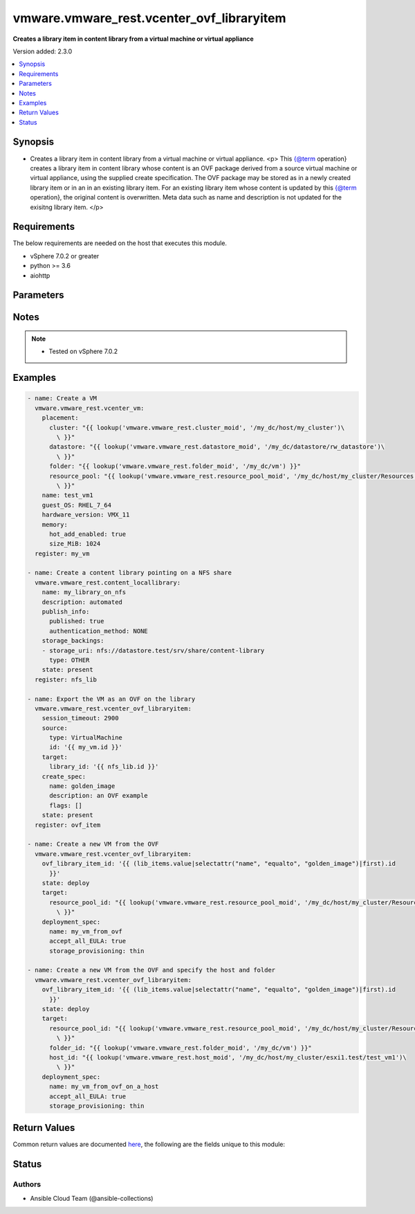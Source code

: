 .. _vmware.vmware_rest.vcenter_ovf_libraryitem_module:


******************************************
vmware.vmware_rest.vcenter_ovf_libraryitem
******************************************

**Creates a library item in content library from a virtual machine or virtual appliance**


Version added: 2.3.0

.. contents::
   :local:
   :depth: 1


Synopsis
--------
- Creates a library item in content library from a virtual machine or virtual appliance. <p> This {@term operation} creates a library item in content library whose content is an OVF package derived from a source virtual machine or virtual appliance, using the supplied create specification. The OVF package may be stored as in a newly created library item or in an in an existing library item. For an existing library item whose content is updated by this {@term operation}, the original content is overwritten. Meta data such as name and description is not updated for the exisitng library item. </p>



Requirements
------------
The below requirements are needed on the host that executes this module.

- vSphere 7.0.2 or greater
- python >= 3.6
- aiohttp


Parameters
----------

.. raw:: html

    <table  border=0 cellpadding=0 class="documentation-table">
        <tr>
            <th colspan="1">Parameter</th>
            <th>Choices/<font color="blue">Defaults</font></th>
            <th width="100%">Comments</th>
        </tr>
            <tr>
                <td colspan="1">
                    <div class="ansibleOptionAnchor" id="parameter-"></div>
                    <b>client_token</b>
                    <a class="ansibleOptionLink" href="#parameter-" title="Permalink to this option"></a>
                    <div style="font-size: small">
                        <span style="color: purple">string</span>
                    </div>
                </td>
                <td>
                </td>
                <td>
                        <div>Client-generated token used to retry a request if the client fails to get a response from the server. If the original request succeeded, the result of that request will be returned, otherwise the operation will be retried.</div>
                </td>
            </tr>
            <tr>
                <td colspan="1">
                    <div class="ansibleOptionAnchor" id="parameter-"></div>
                    <b>create_spec</b>
                    <a class="ansibleOptionLink" href="#parameter-" title="Permalink to this option"></a>
                    <div style="font-size: small">
                        <span style="color: purple">dictionary</span>
                    </div>
                </td>
                <td>
                </td>
                <td>
                        <div>Information used to create the OVF package from the source virtual machine or virtual appliance. Required with <em>state=[&#x27;present&#x27;]</em></div>
                        <div>Valid attributes are:</div>
                        <div>- <code>name</code> (str): Name to use in the OVF descriptor stored in the library item. ([&#x27;present&#x27;])</div>
                        <div>- <code>description</code> (str): Description to use in the OVF descriptor stored in the library item. ([&#x27;present&#x27;])</div>
                        <div>- <code>flags</code> (list): Flags to use for OVF package creation. The supported flags can be obtained using {@link ExportFlag#list}. ([&#x27;present&#x27;])</div>
                </td>
            </tr>
            <tr>
                <td colspan="1">
                    <div class="ansibleOptionAnchor" id="parameter-"></div>
                    <b>deployment_spec</b>
                    <a class="ansibleOptionLink" href="#parameter-" title="Permalink to this option"></a>
                    <div style="font-size: small">
                        <span style="color: purple">dictionary</span>
                    </div>
                </td>
                <td>
                </td>
                <td>
                        <div>Specification of how the OVF package should be deployed to the target. Required with <em>state=[&#x27;deploy&#x27;]</em></div>
                        <div>Valid attributes are:</div>
                        <div>- <code>name</code> (str): Name assigned to the deployed target virtual machine or virtual appliance. ([&#x27;deploy&#x27;])</div>
                        <div>- <code>annotation</code> (str): Annotation assigned to the deployed target virtual machine or virtual appliance. ([&#x27;deploy&#x27;])</div>
                        <div>- <code>accept_all_EULA</code> (bool): Whether to accept all End User License Agreements. ([&#x27;deploy&#x27;])</div>
                        <div>This key is required with [&#x27;deploy&#x27;].</div>
                        <div>- <code>network_mappings</code> (dict): Specification of the target network to use for sections of type ovf:NetworkSection in the OVF descriptor. The key in the {@term map} is the section identifier of the ovf:NetworkSection section in the OVF descriptor and the value is the target network to be used for deployment. ([&#x27;deploy&#x27;])</div>
                        <div>- <code>storage_mappings</code> (dict): Specification of the target storage to use for sections of type vmw:StorageGroupSection in the OVF descriptor. The key in the {@term map} is the section identifier of the ovf:StorageGroupSection section in the OVF descriptor and the value is the target storage specification to be used for deployment. ([&#x27;deploy&#x27;])</div>
                        <div>- <code>storage_provisioning</code> (str): The <code>disk_provisioning_type</code> defines the virtual disk provisioning types that can be set for a disk on the target platform. ([&#x27;deploy&#x27;])</div>
                        <div>- Accepted values:</div>
                        <div>- eagerZeroedThick</div>
                        <div>- thick</div>
                        <div>- thin</div>
                        <div>- <code>storage_profile_id</code> (str): Default storage profile to use for all sections of type vmw:StorageSection in the OVF descriptor. ([&#x27;deploy&#x27;])</div>
                        <div>- <code>locale</code> (str): The locale to use for parsing the OVF descriptor. ([&#x27;deploy&#x27;])</div>
                        <div>- <code>flags</code> (list): Flags to be use for deployment. The supported flag values can be obtained using {@link ImportFlag#list}. ([&#x27;deploy&#x27;])</div>
                        <div>- <code>additional_parameters</code> (list): Additional OVF parameters that may be needed for the deployment. Additional OVF parameters may be required by the OVF descriptor of the OVF package in the library item. Examples of OVF parameters that can be specified through this field include, but are not limited to: &lt;ul&gt; &lt;li&gt;{@link DeploymentOptionParams}&lt;/li&gt; &lt;li&gt;{@link ExtraConfigParams}&lt;/li&gt; &lt;li&gt;{@link IpAllocationParams}&lt;/li&gt; &lt;li&gt;{@link PropertyParams}&lt;/li&gt; &lt;li&gt;{@link ScaleOutParams}&lt;/li&gt; &lt;li&gt;{@link VcenterExtensionParams}&lt;/li&gt; &lt;/ul&gt; ([&#x27;deploy&#x27;])</div>
                        <div>- <code>default_datastore_id</code> (str): Default datastore to use for all sections of type vmw:StorageSection in the OVF descriptor. ([&#x27;deploy&#x27;])</div>
                </td>
            </tr>
            <tr>
                <td colspan="1">
                    <div class="ansibleOptionAnchor" id="parameter-"></div>
                    <b>ovf_library_item_id</b>
                    <a class="ansibleOptionLink" href="#parameter-" title="Permalink to this option"></a>
                    <div style="font-size: small">
                        <span style="color: purple">string</span>
                    </div>
                </td>
                <td>
                </td>
                <td>
                        <div>Identifier of the content library item containing the OVF package to be deployed. Required with <em>state=[&#x27;deploy&#x27;, &#x27;filter&#x27;]</em></div>
                </td>
            </tr>
            <tr>
                <td colspan="1">
                    <div class="ansibleOptionAnchor" id="parameter-"></div>
                    <b>session_timeout</b>
                    <a class="ansibleOptionLink" href="#parameter-" title="Permalink to this option"></a>
                    <div style="font-size: small">
                        <span style="color: purple">float</span>
                    </div>
                    <div style="font-style: italic; font-size: small; color: darkgreen">added in 2.1.0</div>
                </td>
                <td>
                </td>
                <td>
                        <div>Timeout settings for client session.</div>
                        <div>The maximal number of seconds for the whole operation including connection establishment, request sending and response.</div>
                        <div>The default value is 300s.</div>
                </td>
            </tr>
            <tr>
                <td colspan="1">
                    <div class="ansibleOptionAnchor" id="parameter-"></div>
                    <b>source</b>
                    <a class="ansibleOptionLink" href="#parameter-" title="Permalink to this option"></a>
                    <div style="font-size: small">
                        <span style="color: purple">dictionary</span>
                    </div>
                </td>
                <td>
                </td>
                <td>
                        <div>Identifier of the virtual machine or virtual appliance to use as the source. Required with <em>state=[&#x27;present&#x27;]</em></div>
                        <div>Valid attributes are:</div>
                        <div>- <code>type</code> (str): Type of the deployable resource. ([&#x27;present&#x27;])</div>
                        <div>This key is required with [&#x27;present&#x27;].</div>
                        <div>- <code>id</code> (str): Identifier of the deployable resource. ([&#x27;present&#x27;])</div>
                        <div>This key is required with [&#x27;present&#x27;].</div>
                </td>
            </tr>
            <tr>
                <td colspan="1">
                    <div class="ansibleOptionAnchor" id="parameter-"></div>
                    <b>state</b>
                    <a class="ansibleOptionLink" href="#parameter-" title="Permalink to this option"></a>
                    <div style="font-size: small">
                        <span style="color: purple">string</span>
                    </div>
                </td>
                <td>
                        <ul style="margin: 0; padding: 0"><b>Choices:</b>
                                    <li>deploy</li>
                                    <li>filter</li>
                                    <li><div style="color: blue"><b>present</b>&nbsp;&larr;</div></li>
                        </ul>
                </td>
                <td>
                </td>
            </tr>
            <tr>
                <td colspan="1">
                    <div class="ansibleOptionAnchor" id="parameter-"></div>
                    <b>target</b>
                    <a class="ansibleOptionLink" href="#parameter-" title="Permalink to this option"></a>
                    <div style="font-size: small">
                        <span style="color: purple">dictionary</span>
                         / <span style="color: red">required</span>
                    </div>
                </td>
                <td>
                </td>
                <td>
                        <div>Specification of the target content library and library item. This parameter is mandatory.</div>
                        <div>Valid attributes are:</div>
                        <div>- <code>library_id</code> (str): Identifier of the library in which a new library item should be created. This field is not used if the <code>#library_item_id</code> field is specified. ([&#x27;present&#x27;])</div>
                        <div>- <code>library_item_id</code> (str): Identifier of the library item that should be should be updated. ([&#x27;present&#x27;])</div>
                        <div>- <code>resource_pool_id</code> (str): Identifier of the resource pool to which the virtual machine or virtual appliance should be attached. ([&#x27;deploy&#x27;, &#x27;filter&#x27;])</div>
                        <div>This key is required with [&#x27;deploy&#x27;, &#x27;filter&#x27;].</div>
                        <div>- <code>host_id</code> (str): Identifier of the target host on which the virtual machine or virtual appliance will run. The target host must be a member of the cluster that contains the resource pool identified by {@link #resourcePoolId}. ([&#x27;deploy&#x27;, &#x27;filter&#x27;])</div>
                        <div>- <code>folder_id</code> (str): Identifier of the vCenter folder that should contain the virtual machine or virtual appliance. The folder must be virtual machine folder. ([&#x27;deploy&#x27;, &#x27;filter&#x27;])</div>
                </td>
            </tr>
            <tr>
                <td colspan="1">
                    <div class="ansibleOptionAnchor" id="parameter-"></div>
                    <b>vcenter_hostname</b>
                    <a class="ansibleOptionLink" href="#parameter-" title="Permalink to this option"></a>
                    <div style="font-size: small">
                        <span style="color: purple">string</span>
                         / <span style="color: red">required</span>
                    </div>
                </td>
                <td>
                </td>
                <td>
                        <div>The hostname or IP address of the vSphere vCenter</div>
                        <div>If the value is not specified in the task, the value of environment variable <code>VMWARE_HOST</code> will be used instead.</div>
                </td>
            </tr>
            <tr>
                <td colspan="1">
                    <div class="ansibleOptionAnchor" id="parameter-"></div>
                    <b>vcenter_password</b>
                    <a class="ansibleOptionLink" href="#parameter-" title="Permalink to this option"></a>
                    <div style="font-size: small">
                        <span style="color: purple">string</span>
                         / <span style="color: red">required</span>
                    </div>
                </td>
                <td>
                </td>
                <td>
                        <div>The vSphere vCenter password</div>
                        <div>If the value is not specified in the task, the value of environment variable <code>VMWARE_PASSWORD</code> will be used instead.</div>
                </td>
            </tr>
            <tr>
                <td colspan="1">
                    <div class="ansibleOptionAnchor" id="parameter-"></div>
                    <b>vcenter_rest_log_file</b>
                    <a class="ansibleOptionLink" href="#parameter-" title="Permalink to this option"></a>
                    <div style="font-size: small">
                        <span style="color: purple">string</span>
                    </div>
                </td>
                <td>
                </td>
                <td>
                        <div>You can use this optional parameter to set the location of a log file.</div>
                        <div>This file will be used to record the HTTP REST interaction.</div>
                        <div>The file will be stored on the host that run the module.</div>
                        <div>If the value is not specified in the task, the value of</div>
                        <div>environment variable <code>VMWARE_REST_LOG_FILE</code> will be used instead.</div>
                </td>
            </tr>
            <tr>
                <td colspan="1">
                    <div class="ansibleOptionAnchor" id="parameter-"></div>
                    <b>vcenter_username</b>
                    <a class="ansibleOptionLink" href="#parameter-" title="Permalink to this option"></a>
                    <div style="font-size: small">
                        <span style="color: purple">string</span>
                         / <span style="color: red">required</span>
                    </div>
                </td>
                <td>
                </td>
                <td>
                        <div>The vSphere vCenter username</div>
                        <div>If the value is not specified in the task, the value of environment variable <code>VMWARE_USER</code> will be used instead.</div>
                </td>
            </tr>
            <tr>
                <td colspan="1">
                    <div class="ansibleOptionAnchor" id="parameter-"></div>
                    <b>vcenter_validate_certs</b>
                    <a class="ansibleOptionLink" href="#parameter-" title="Permalink to this option"></a>
                    <div style="font-size: small">
                        <span style="color: purple">boolean</span>
                    </div>
                </td>
                <td>
                        <ul style="margin: 0; padding: 0"><b>Choices:</b>
                                    <li>no</li>
                                    <li><div style="color: blue"><b>yes</b>&nbsp;&larr;</div></li>
                        </ul>
                </td>
                <td>
                        <div>Allows connection when SSL certificates are not valid. Set to <code>false</code> when certificates are not trusted.</div>
                        <div>If the value is not specified in the task, the value of environment variable <code>VMWARE_VALIDATE_CERTS</code> will be used instead.</div>
                </td>
            </tr>
    </table>
    <br/>


Notes
-----

.. note::
   - Tested on vSphere 7.0.2



Examples
--------

.. code-block:: yaml

    - name: Create a VM
      vmware.vmware_rest.vcenter_vm:
        placement:
          cluster: "{{ lookup('vmware.vmware_rest.cluster_moid', '/my_dc/host/my_cluster')\
            \ }}"
          datastore: "{{ lookup('vmware.vmware_rest.datastore_moid', '/my_dc/datastore/rw_datastore')\
            \ }}"
          folder: "{{ lookup('vmware.vmware_rest.folder_moid', '/my_dc/vm') }}"
          resource_pool: "{{ lookup('vmware.vmware_rest.resource_pool_moid', '/my_dc/host/my_cluster/Resources')\
            \ }}"
        name: test_vm1
        guest_OS: RHEL_7_64
        hardware_version: VMX_11
        memory:
          hot_add_enabled: true
          size_MiB: 1024
      register: my_vm

    - name: Create a content library pointing on a NFS share
      vmware.vmware_rest.content_locallibrary:
        name: my_library_on_nfs
        description: automated
        publish_info:
          published: true
          authentication_method: NONE
        storage_backings:
        - storage_uri: nfs://datastore.test/srv/share/content-library
          type: OTHER
        state: present
      register: nfs_lib

    - name: Export the VM as an OVF on the library
      vmware.vmware_rest.vcenter_ovf_libraryitem:
        session_timeout: 2900
        source:
          type: VirtualMachine
          id: '{{ my_vm.id }}'
        target:
          library_id: '{{ nfs_lib.id }}'
        create_spec:
          name: golden_image
          description: an OVF example
          flags: []
        state: present
      register: ovf_item

    - name: Create a new VM from the OVF
      vmware.vmware_rest.vcenter_ovf_libraryitem:
        ovf_library_item_id: '{{ (lib_items.value|selectattr("name", "equalto", "golden_image")|first).id
          }}'
        state: deploy
        target:
          resource_pool_id: "{{ lookup('vmware.vmware_rest.resource_pool_moid', '/my_dc/host/my_cluster/Resources')\
            \ }}"
        deployment_spec:
          name: my_vm_from_ovf
          accept_all_EULA: true
          storage_provisioning: thin

    - name: Create a new VM from the OVF and specify the host and folder
      vmware.vmware_rest.vcenter_ovf_libraryitem:
        ovf_library_item_id: '{{ (lib_items.value|selectattr("name", "equalto", "golden_image")|first).id
          }}'
        state: deploy
        target:
          resource_pool_id: "{{ lookup('vmware.vmware_rest.resource_pool_moid', '/my_dc/host/my_cluster/Resources')\
            \ }}"
          folder_id: "{{ lookup('vmware.vmware_rest.folder_moid', '/my_dc/vm') }}"
          host_id: "{{ lookup('vmware.vmware_rest.host_moid', '/my_dc/host/my_cluster/esxi1.test/test_vm1')\
            \ }}"
        deployment_spec:
          name: my_vm_from_ovf_on_a_host
          accept_all_EULA: true
          storage_provisioning: thin



Return Values
-------------
Common return values are documented `here <https://docs.ansible.com/ansible/latest/reference_appendices/common_return_values.html#common-return-values>`_, the following are the fields unique to this module:

.. raw:: html

    <table border=0 cellpadding=0 class="documentation-table">
        <tr>
            <th colspan="1">Key</th>
            <th>Returned</th>
            <th width="100%">Description</th>
        </tr>
            <tr>
                <td colspan="1">
                    <div class="ansibleOptionAnchor" id="return-"></div>
                    <b>value</b>
                    <a class="ansibleOptionLink" href="#return-" title="Permalink to this return value"></a>
                    <div style="font-size: small">
                      <span style="color: purple">dictionary</span>
                    </div>
                </td>
                <td>On success</td>
                <td>
                            <div>Create a new VM from the OVF and specify the host and folder</div>
                    <br/>
                        <div style="font-size: smaller"><b>Sample:</b></div>
                        <div style="font-size: smaller; color: blue; word-wrap: break-word; word-break: break-all;">{&#x27;error&#x27;: {&#x27;errors&#x27;: [], &#x27;information&#x27;: [], &#x27;warnings&#x27;: []}, &#x27;resource_id&#x27;: {&#x27;id&#x27;: &#x27;vm-1078&#x27;, &#x27;type&#x27;: &#x27;VirtualMachine&#x27;}, &#x27;succeeded&#x27;: 1}</div>
                </td>
            </tr>
    </table>
    <br/><br/>


Status
------


Authors
~~~~~~~

- Ansible Cloud Team (@ansible-collections)
